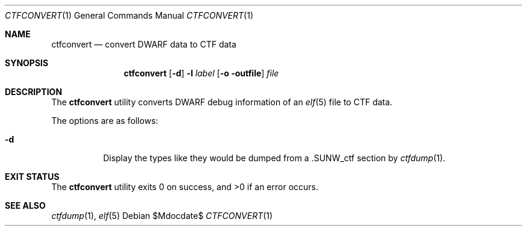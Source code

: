 .\"
.\" Copyright (c) 2016 Martin Pieuchot <mpi@openbsd.org>
.\"
.\" Permission to use, copy, modify, and distribute this software for any
.\" purpose with or without fee is hereby granted, provided that the above
.\" copyright notice and this permission notice appear in all copies.
.\"
.\" THE SOFTWARE IS PROVIDED "AS IS" AND THE AUTHOR DISCLAIMS ALL WARRANTIES
.\" WITH REGARD TO THIS SOFTWARE INCLUDING ALL IMPLIED WARRANTIES OF
.\" MERCHANTABILITY AND FITNESS. IN NO EVENT SHALL THE AUTHOR BE LIABLE FOR
.\" ANY SPECIAL, DIRECT, INDIRECT, OR CONSEQUENTIAL DAMAGES OR ANY DAMAGES
.\" WHATSOEVER RESULTING FROM LOSS OF USE, DATA OR PROFITS, WHETHER IN AN
.\" ACTION OF CONTRACT, NEGLIGENCE OR OTHER TORTIOUS ACTION, ARISING OUT OF
.\" OR IN CONNECTION WITH THE USE OR PERFORMANCE OF THIS SOFTWARE.
.\"
.Dd $Mdocdate$
.Dt CTFCONVERT 1
.Os
.Sh NAME
.Nm ctfconvert
.Nd convert DWARF data to CTF data
.Sh SYNOPSIS
.Nm ctfconvert
.Op Fl d
.Fl l Ar label
.Op Fl o outfile
.Ar file
.Sh DESCRIPTION
The
.Nm
utility converts DWARF debug information of an
.Xr elf 5
file to
.Dv CTF
data.
.Pp
The options are as follows:
.Bl -tag -width Ds
.It Fl d
Display the types like they would be dumped from a
.Dv \.SUNW_ctf
section by
.Xr ctfdump 1 .
.El
.Sh EXIT STATUS
.Ex -std ctfconvert
.Sh SEE ALSO
.Xr ctfdump 1 ,
.Xr elf 5
